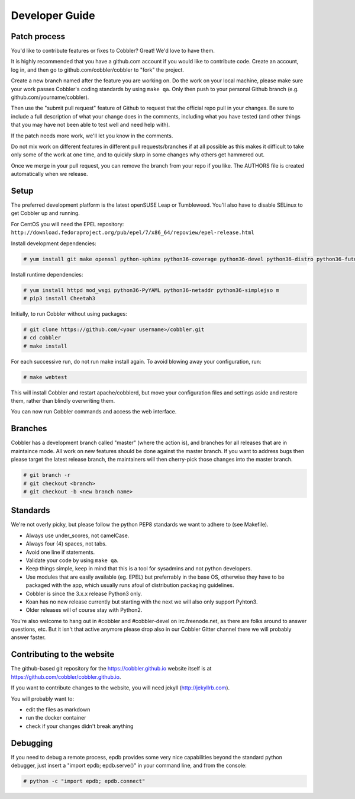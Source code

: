 ***********************************
Developer Guide
***********************************


Patch process
#############

You'd like to contribute features or fixes to Cobbler? Great! We'd love to have them.

It is highly recommended that you have a github.com account if you would like to contribute code. Create an account, log
in, and then go to github.com/cobbler/cobbler to "fork" the project.

Create a new branch named after the feature you are working on. Do the work on your local machine, please make sure your
work passes Cobbler's coding standards by using ``make qa``. Only then push to your personal Github branch
(e.g. github.com/yourname/cobbler).

Then use the "submit pull request" feature of Github to request that the official repo pull in your changes. Be sure to
include a full description of what your change does in the comments, including what you have tested (and other things
that you may have not been able to test well and need help with).

If the patch needs more work, we'll let you know in the comments.

Do not mix work on different features in different pull requests/branches if at all possible as this makes it difficult
to take only some of the work at one time, and to quickly slurp in some changes why others get hammered out.

Once we merge in your pull request, you can remove the branch from your repo if you like. The AUTHORS file is created
automatically when we release.

Setup
#####

The preferred development platform is the latest openSUSE Leap or Tumbleweed. You'll also have to disable SELinux to
get Cobbler up and running.

For CentOS you will need the EPEL repository:
``http://download.fedoraproject.org/pub/epel/7/x86_64/repoview/epel-release.html``

Install development dependencies:

.. code-block:: none

    # yum install git make openssl python-sphinx python36-coverage python36-devel python36-distro python36-future python36-pyflakes python36-pycodestyle python36-setuptools rpm-build

Install runtime dependencies:

.. code-block:: none

    # yum install httpd mod_wsgi python36-PyYAML python36-netaddr python36-simplejso m
    # pip3 install Cheetah3

Initially, to run Cobbler without using packages:

.. code-block:: none

    # git clone https://github.com/<your username>/cobbler.git
    # cd cobbler
    # make install

For each successive run, do not run make install again. To avoid blowing away your configuration, run:

.. code-block:: none

    # make webtest

This will install Cobbler and restart apache/cobblerd, but move your configuration files and settings aside and restore
them, rather than blindly overwriting them.

You can now run Cobbler commands and access the web interface.


Branches
########

Cobbler has a development branch called "master" (where the action is), and branches for all releases that are in
maintaince mode. All work on new features should be done against the master branch. If you want to address bugs then
please target the latest release branch, the maintainers will then cherry-pick those changes into the master branch.

.. code-block:: none

    # git branch -r
    # git checkout <branch>
    # git checkout -b <new branch name>


Standards
#########

We're not overly picky, but please follow the python PEP8 standards we want to adhere to (see Makefile).

- Always use under_scores, not camelCase.
- Always four (4) spaces, not tabs.
- Avoid one line if statements.
- Validate your code by using ``make qa``.
- Keep things simple, keep in mind that this is a tool for sysadmins and not python developers.
- Use modules that are easily available (eg. EPEL) but preferrably in the base OS, otherwise they have to be packaged
  with the app, which usually runs afoul of distribution packaging guidelines.
- Cobbler is since the 3.x.x release Python3 only.
- Koan has no new release currently but starting with the next we will also only support Pyhton3.
- Older releases will of course stay with Python2.

You're also welcome to hang out in #cobbler and #cobbler-devel on irc.freenode.net, as there are folks around to answer
questions, etc. But it isn't that active anymore please drop also in our Cobbler Gitter channel there we will probably
answer faster.

Contributing to the website
###########################

The github-based git repository for the https://cobbler.github.io website itself is at
https://github.com/cobbler/cobbler.github.io.

If you want to contribute changes to the website, you will need jekyll (http://jekyllrb.com).

You will probably want to:

- edit the files as markdown
- run the docker container
- check if your changes didn't break anything

Debugging
#########

If you need to debug a remote process, epdb provides some very nice capabilities beyond the standard python debugger,
just insert a "import epdb; epdb.serve()" in your command line, and from the console:

.. code-block:: none

    # python -c "import epdb; epdb.connect"

